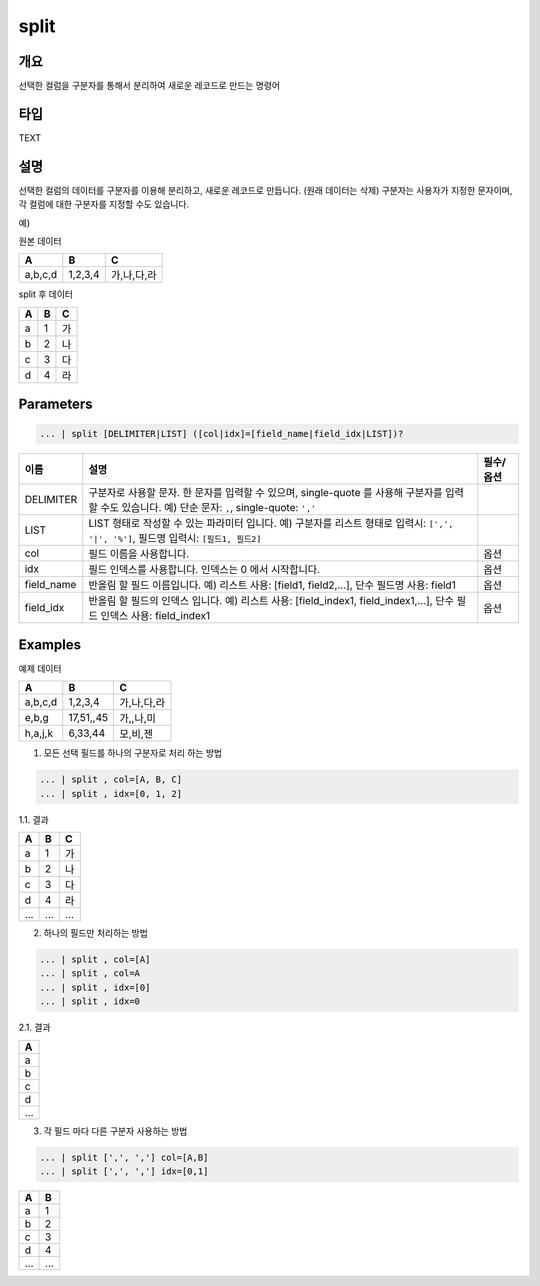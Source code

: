 .. role:: raw-html-m2r(raw)
   :format: html


split
=====

개요
-----

선택한 컬럼을 구분자를 통해서 분리하여 새로운 레코드로 만드는 명령어

타입
----------------------------------------------------------------------------------------------------
TEXT

설명
-----

선택한 컬럼의 데이터를 구분자를 이용해 분리하고, 새로운 레코드로 만듭니다. (원래 데이터는 삭제)
구분자는 사용자가 지정한 문자이며, 각 컬럼에 대한 구분자를 지정할 수도 있습니다.

예)

원본 데이터

.. list-table::
   :header-rows: 1

   * - A
     - B
     - C
   * - a,b,c,d
     - 1,2,3,4
     - 가,나,다,라

split 후 데이터

.. list-table::
   :header-rows: 1

   * - A
     - B
     - C
   * - a
     - 1
     - 가
   * - b
     - 2
     - 나
   * - c
     - 3
     - 다
   * - d
     - 4
     - 라

Parameters
----------------------------------------------------------------------------------------------------

.. code-block:: none

   ... | split [DELIMITER|LIST] ([col|idx]=[field_name|field_idx|LIST])?

.. list-table::
   :header-rows: 1

   * - 이름
     - 설명
     - 필수/옵션
   * - DELIMITER
     - 구분자로 사용할 문자. 한 문자를 입력할 수 있으며, single-quote 를 사용해 구분자를 입력 할 수도 있습니다. 예) 단순 문자: ``,``, single-quote: ``','`` 
     -
   * - LIST
     - LIST 형태로 작성할 수 있는 파라미터 입니다. 예) 구분자를 리스트 형태로 입력시: ``[',', '|', '%']``, 필드명 입력시: ``[필드1, 필드2]``
     -
   * - col
     - 필드 이름을 사용합니다.
     - 옵션
   * - idx
     - 필드 인덱스를 사용합니다. 인덱스는 0 에서 시작합니다.
     - 옵션
   * - field_name
     - 반올림 할 필드 이름입니다. 예) 리스트 사용: [field1, field2,...], 단수 필드명 사용: field1
     - 옵션
   * - field_idx
     - 반올림 할 필드의 인덱스 입니다. 예) 리스트 사용: [field_index1, field_index1,...], 단수 필드 인덱스 사용: field_index1
     - 옵션

Examples
---------
예제 데이터

.. list-table::
   :header-rows: 1

   * - A
     - B
     - C
   * - a,b,c,d
     - 1,2,3,4
     - 가,나,다,라
   * - e,b,g
     - 17,51,,45
     - 가,,나,미
   * - h,a,j,k
     - 6,33,44
     - 모,비,젠

1. 모든 선택 필드를 하나의 구분자로 처리 하는 방법

.. code-block:: none

   ... | split , col=[A, B, C]
   ... | split , idx=[0, 1, 2]

1.1. 결과

.. list-table::
   :header-rows: 1

   * - A
     - B
     - C
   * - a
     - 1
     - 가
   * - b
     - 2
     - 나
   * - c
     - 3
     - 다
   * - d
     - 4
     - 라
   * - ...
     - ...
     - ...

2. 하나의 필드만 처리하는 방법

.. code-block:: none

   ... | split , col=[A]
   ... | split , col=A
   ... | split , idx=[0]
   ... | split , idx=0

2.1. 결과

.. list-table::
   :header-rows: 1

   * - A
   * - a
   * - b
   * - c
   * - d
   * - ...

3. 각 필드 마다 다른 구분자 사용하는 방법

.. code-block:: none

   ... | split [',', ','] col=[A,B]
   ... | split [',', ','] idx=[0,1]

.. list-table::
   :header-rows: 1

   * - A
     - B
   * - a
     - 1
   * - b
     - 2
   * - c
     - 3
   * - d
     - 4
   * - ...
     - ...

